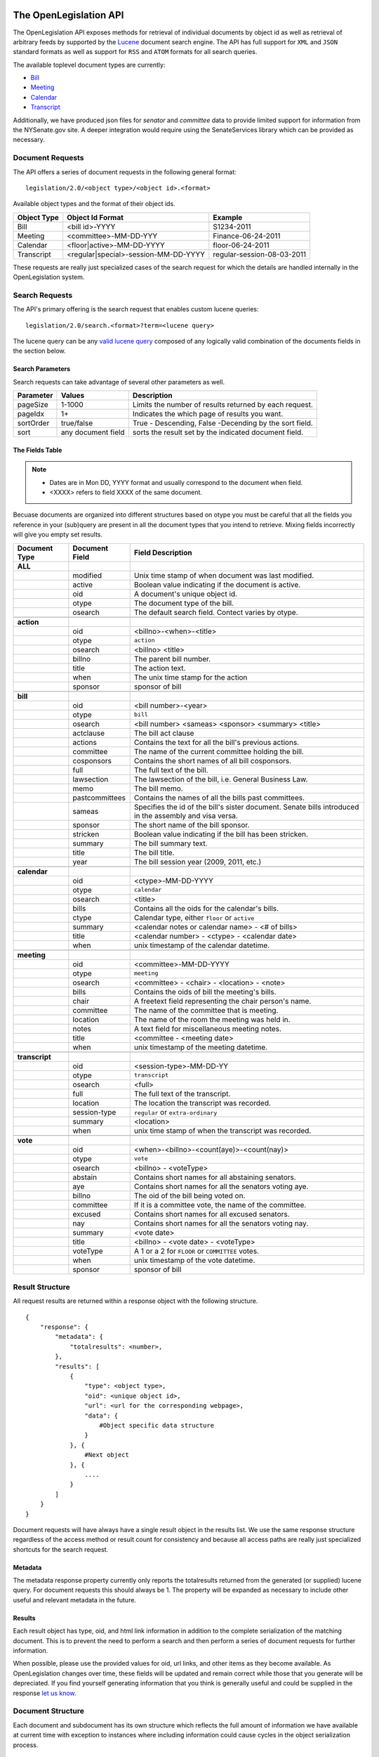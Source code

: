 The OpenLegislation API
============================

The OpenLegislation API exposes methods for retrieval of individual documents
by object id as well as retrieval of arbitrary feeds by supported by the `Lucene`_
document search engine. The API has full support for ``XML`` and ``JSON``
standard formats as well as support for ``RSS`` and ``ATOM`` formats for all
search queries.

The available toplevel document types are currently:

* Bill_
* Meeting_
* Calendar_
* Transcript_

Additionally, we have produced json files for `senator` and `committee` data
to provide limited support for information from the NYSenate.gov site. A
deeper integration would require using the SenateServices library which can
be provided as necessary.


Document Requests
~~~~~~~~~~~~~~~~~~~~

The API offers a series of document requests in the following general format::

    legislation/2.0/<object type>/<object id>.<format>

Available object types and the format of their object ids.

+-------------+--------------------------------------+----------------------------+
| Object Type | Object Id Format                     | Example                    |
+=============+======================================+============================+
| Bill        | <bill id>-YYYY                       | S1234-2011                 |
+-------------+--------------------------------------+----------------------------+
| Meeting     | <committee>-MM-DD-YYY                | Finance-06-24-2011         |
+-------------+--------------------------------------+----------------------------+
| Calendar    | <floor|active>-MM-DD-YYYY            | floor-06-24-2011           |
+-------------+--------------------------------------+----------------------------+
| Transcript  | <regular|special>-session-MM-DD-YYYY | regular-session-08-03-2011 |
+-------------+--------------------------------------+----------------------------+

These requests are really just specialized cases of the search request for which
the details are handled internally in the OpenLegislation system.

Search Requests
~~~~~~~~~~~~~~~~~~~~~~~

The API's primary offering is the search request that enables custom lucene queries::

    legislation/2.0/search.<format>?term=<lucene query>

The lucene query can be any `valid lucene query`_ composed of any logically valid
combination of the documents fields in the section below.

Search Parameters
-----------------------

Search requests can take advantage of several other parameters as well.

+-----------+--------------------+--------------------------------------------------------+
| Parameter | Values             | Description                                            |
+===========+====================+========================================================+
| pageSize  | 1-1000             | Limits the number of results returned by each request. |
+-----------+--------------------+--------------------------------------------------------+
| pageIdx   | 1+                 | Indicates the which page of results you want.          |
+-----------+--------------------+--------------------------------------------------------+
| sortOrder | true/false         | True - Descending, False -Decending by the sort field. |
+-----------+--------------------+--------------------------------------------------------+
| sort      | any document field | sorts the result set by the indicated document field.  |
+-----------+--------------------+--------------------------------------------------------+


The Fields Table
--------------------

.. note::

    - Dates are in Mon DD, YYYY format and usually correspond to the document when field.
    - <XXXX> refers to field XXXX of the same document.

Becuase documents are organized into different structures based on otype you must be careful
that all the fields you reference in your (sub)query are present in all the document types
that you intend to retrieve. Mixing fields incorrectly will give you empty set results.

+-----------------+------------------+--------------------------------------------------------+
| Document Type   | Document Field   | Field Description                                      |
+=================+==================+========================================================+
| **ALL**         |                  |                                                        |
+-----------------+------------------+--------------------------------------------------------+
|                 | modified         | Unix time stamp of when document was last modified.    |
+-----------------+------------------+--------------------------------------------------------+
|                 | active           | Boolean value indicating if the document is active.    |
+-----------------+------------------+--------------------------------------------------------+
|                 | oid              | A document's unique object id.                         |
+-----------------+------------------+--------------------------------------------------------+
|                 | otype            | The document type of the bill.                         |
+-----------------+------------------+--------------------------------------------------------+
|                 | osearch          | The default search field. Contect varies by otype.     |
+-----------------+------------------+--------------------------------------------------------+
|                 |                  |                                                        |
+-----------------+------------------+--------------------------------------------------------+
| **action**      |                  |                                                        |
+-----------------+------------------+--------------------------------------------------------+
|                 | oid              | <billno>-<when>-<title>                                |
+-----------------+------------------+--------------------------------------------------------+
|                 | otype            | ``action``                                             |
+-----------------+------------------+--------------------------------------------------------+
|                 | osearch          | <billno> <title>                                       |
+-----------------+------------------+--------------------------------------------------------+
|                 | billno           | The parent bill number.                                |
+-----------------+------------------+--------------------------------------------------------+
|                 | title            | The action text.                                       |
+-----------------+------------------+--------------------------------------------------------+
|                 | when             | The unix time stamp for the action                     |
+-----------------+------------------+--------------------------------------------------------+
|                 | sponsor          | sponsor of bill                                        |
+-----------------+------------------+--------------------------------------------------------+
|                 |                  |                                                        |
+-----------------+------------------+--------------------------------------------------------+
| **bill**        |                  |                                                        |
+-----------------+------------------+--------------------------------------------------------+
|                 | oid              | <bill number>-<year>                                   |
+-----------------+------------------+--------------------------------------------------------+
|                 | otype            | ``bill``                                               |
+-----------------+------------------+--------------------------------------------------------+
|                 | osearch          | <bill number> <sameas> <sponsor> <summary> <title>     |
+-----------------+------------------+--------------------------------------------------------+
|                 | actclause        | The bill act clause                                    |
+-----------------+------------------+--------------------------------------------------------+
|                 | actions          | Contains the text for all the bill's previous actions. |
+-----------------+------------------+--------------------------------------------------------+
|                 | committee        | The name of the current committee holding the bill.    |
+-----------------+------------------+--------------------------------------------------------+
|                 | cosponsors       | Contains the short names of all bill cosponsors.       |
+-----------------+------------------+--------------------------------------------------------+
|                 | full             | The full text of the bill.                             |
+-----------------+------------------+--------------------------------------------------------+
|                 | lawsection       | The lawsection of the bill, i.e. General Business Law. |
+-----------------+------------------+--------------------------------------------------------+
|                 | memo             | The bill memo.                                         |
+-----------------+------------------+--------------------------------------------------------+
|                 | pastcommittees   | Contains the names of all the bills past committees.   |
+-----------------+------------------+--------------------------------------------------------+
|                 | sameas           | Specifies the id of the bill's sister document. Senate |
|                 |                  | bills introduced in the assembly and visa versa.       |
+-----------------+------------------+--------------------------------------------------------+
|                 | sponsor          | The short name of the bill sponsor.                    |
+-----------------+------------------+--------------------------------------------------------+
|                 | stricken         | Boolean value indicating if the bill has been stricken.|
+-----------------+------------------+--------------------------------------------------------+
|                 | summary          | The bill summary text.                                 |
+-----------------+------------------+--------------------------------------------------------+
|                 | title            | The bill title.                                        |
+-----------------+------------------+--------------------------------------------------------+
|                 | year             | The bill session year (2009, 2011, etc.)               |
+-----------------+------------------+--------------------------------------------------------+
|                 |                  |                                                        |
+-----------------+------------------+--------------------------------------------------------+
| **calendar**    |                  |                                                        |
+-----------------+------------------+--------------------------------------------------------+
|                 | oid              | <ctype>-MM-DD-YYYY                                     |
+-----------------+------------------+--------------------------------------------------------+
|                 | otype            | ``calendar``                                           |
+-----------------+------------------+--------------------------------------------------------+
|                 | osearch          | <title>                                                |
+-----------------+------------------+--------------------------------------------------------+
|                 | bills            | Contains all the oids for the calendar's bills.        |
+-----------------+------------------+--------------------------------------------------------+
|                 | ctype            | Calendar type, either ``floor`` or ``active``          |
+-----------------+------------------+--------------------------------------------------------+
|                 | summary          | <calendar notes or calendar name> - <# of bills>       |
+-----------------+------------------+--------------------------------------------------------+
|                 | title            | <calendar number> - <ctype> - <calendar date>          |
+-----------------+------------------+--------------------------------------------------------+
|                 | when             | unix timestamp of the calendar datetime.               |
+-----------------+------------------+--------------------------------------------------------+
|                 |                  |                                                        |
+-----------------+------------------+--------------------------------------------------------+
| **meeting**     |                  |                                                        |
+-----------------+------------------+--------------------------------------------------------+
|                 | oid              | <committee>-MM-DD-YYYY                                 |
+-----------------+------------------+--------------------------------------------------------+
|                 | otype            | ``meeting``                                            |
+-----------------+------------------+--------------------------------------------------------+
|                 | osearch          | <committee> - <chair> - <location> - <note>            |
+-----------------+------------------+--------------------------------------------------------+
|                 | bills            | Contains the oids of bill the meeting's bills.         |
+-----------------+------------------+--------------------------------------------------------+
|                 | chair            | A freetext field representing the chair person's name. |
+-----------------+------------------+--------------------------------------------------------+
|                 | committee        | The name of the committee that is meeting.             |
+-----------------+------------------+--------------------------------------------------------+
|                 | location         | The name of the room the meeting was held in.          |
+-----------------+------------------+--------------------------------------------------------+
|                 | notes            | A text field for miscellaneous meeting notes.          |
+-----------------+------------------+--------------------------------------------------------+
|                 | title            | <committee - <meeting date>                            |
+-----------------+------------------+--------------------------------------------------------+
|                 | when             | unix timestamp of the meeting datetime.                |
+-----------------+------------------+--------------------------------------------------------+
|                 |                  |                                                        |
+-----------------+------------------+--------------------------------------------------------+
| **transcript**  |                  |                                                        |
+-----------------+------------------+--------------------------------------------------------+
|                 | oid              | <session-type>-MM-DD-YY                                |
+-----------------+------------------+--------------------------------------------------------+
|                 | otype            | ``transcript``                                         |
+-----------------+------------------+--------------------------------------------------------+
|                 | osearch          | <full>                                                 |
+-----------------+------------------+--------------------------------------------------------+
|                 | full             | The full text of the transcript.                       |
+-----------------+------------------+--------------------------------------------------------+
|                 | location         | The location the transcript was recorded.              |
+-----------------+------------------+--------------------------------------------------------+
|                 | session-type     | ``regular`` or ``extra-ordinary``                      |
+-----------------+------------------+--------------------------------------------------------+
|                 | summary          | <location>                                             |
+-----------------+------------------+--------------------------------------------------------+
|                 | when             | unix time stamp of when the transcript was recorded.   |
+-----------------+------------------+--------------------------------------------------------+
|                 |                  |                                                        |
+-----------------+------------------+--------------------------------------------------------+
| **vote**        |                  |                                                        |
+-----------------+------------------+--------------------------------------------------------+
|                 | oid              | <when>-<billno>-<count(aye)>-<count(nay)>              |
+-----------------+------------------+--------------------------------------------------------+
|                 | otype            | ``vote``                                               |
+-----------------+------------------+--------------------------------------------------------+
|                 | osearch          | <billno> - <voteType>                                  |
+-----------------+------------------+--------------------------------------------------------+
|                 | abstain          | Contains short names for all abstaining senators.      |
+-----------------+------------------+--------------------------------------------------------+
|                 | aye              | Contains short names for all the senators voting aye.  |
+-----------------+------------------+--------------------------------------------------------+
|                 | billno           | The oid of the bill being voted on.                    |
+-----------------+------------------+--------------------------------------------------------+
|                 | committee        | If it is a committee vote, the name of the committee.  |
+-----------------+------------------+--------------------------------------------------------+
|                 | excused          | Contains short names for all excused senators.         |
+-----------------+------------------+--------------------------------------------------------+
|                 | nay              | Contains short names for all the senators voting nay.  |
+-----------------+------------------+--------------------------------------------------------+
|                 | summary          | <vote date>                                            |
+-----------------+------------------+--------------------------------------------------------+
|                 | title            | <billno> - <vote date> - <voteType>                    |
+-----------------+------------------+--------------------------------------------------------+
|                 | voteType         | A 1 or a 2 for ``FLOOR`` or ``COMMITTEE`` votes.       |
+-----------------+------------------+--------------------------------------------------------+
|                 | when             | unix timestamp of the vote datetime.                   |
+-----------------+------------------+--------------------------------------------------------+
|                 | sponsor          | sponsor of bill                                        |
+-----------------+------------------+--------------------------------------------------------+




Result Structure
~~~~~~~~~~~~~~~~~~~~

All request results are returned within a response object with the following
structure.

::

    {
        "response": {
            "metadata": {
                "totalresults": <number>,
            },
            "results": [
                {
                    "type": <object type>,
                    "oid": <unique object id>,
                    "url": <url for the corresponding webpage>,
                    "data": {
                        #Object specific data structure
                    }
                }, {
                    #Next object
                }, {
                    ....
                }
            ]
        }
    }

Document requests will have always have a single result object in
the results list. We use the same response structure regardless of the access
method or result count for consistency and because all access paths are really
just specialized shortcuts for the search request.

Metadata
------------------


The metadata response property currently only reports the totalresults returned
from the generated (or supplied) lucene query. For document requests this should
always be 1. The property will be expanded as necessary to include other useful
and relevant metadata in the future.


Results
-----------------

Each result object has type, oid, and html link information in addition to the
complete serialization of the matching document. This is to prevent the need to
perform a search and then perform a series of document requests for further
information.

When possible, please use the provided values for oid, url links, and other
items as they become available. As OpenLegislation changes over time, these
fields will be updated and remain correct while those that you generate will
be depreciated. If you find yourself generating information that you think is
generally useful and could be supplied in the response `let us know`_.


Document Structure
~~~~~~~~~~~~~~~~~~~~~~~~

Each document and subdocument has its own structure which reflects the full
amount of information we have available at current time with exception to
instances where including information could cause cycles in the object
serialization process.

Bill
---------

::

    {
        "year":"2011",
        "senateBillNo":"S607-2011",
        "title":"Relates to the definition of alternate energy production facilities",
        "lawSection":"Public Service Law",
        "sameAs":"A3536",
        "previousVersions":["S8310-2009"],
        "sponsor":{"fullname":"MAZIARZ"},
        "coSponsors":null,
        "multiSponsors":null,
        "summary":"Adds lithium ion energy batteries to the definition of alternate energy production facilities.",
        "currentCommittee":null,
        "actions":[
		    {
		        "date":"1294185600000",
		        "text":"REFERRED TO ENERGY AND TELECOMMUNICATIONS"
		    }
        ],
        "fulltext": "A really long string",
        "memo": "A much shorter string",
        "law":"Amd S2, Pub Serv L ",
        "votes":[
		    {
		        "voteType":"2",
		        "voteDate":"1295947800000",
		        "ayes":["Maziarz","Alesi","Fuschillo","Ritchie","O'Mara","Ranzenhofer","Robach","Parker","Gianaris","Kennedy"],
		        "nays":null,
		        "abstains":null,
		        "excused":null,
		        "ayeswr":["Adams","Kruger"],
		        "description":"Energy and Telecommunications"
		    }
        ]
    }

Action
**********

::

	{
		"date":"1316736000000",
		"text":"enacting clause stricken",
		"bill":
			{
				"year":"2011",
				"senateBillNo":"A8591-2011",
				"title":"Criminalizes unlawful conduct of a farm products dealer in certain circumstances",
				"sameAs":null,
				"sponsor":
					{
						"fullname":"Rabbitt"
					},
				"summary":"Criminalizes unlawful conduct of a farm products dealer in certain circumstances."}
			}
	} 

Vote
*******

::

	{
		"voteType":"1",
		"voteDate":"1308268800000",
		"ayes":["Adams","Addabbo","Alesi","Avella","Ball","Bonacic","Breslin","Carlucci","DeFrancisco","Diaz","Dilan","Duane","Espaillat","Farley","Flanagan","Fuschillo","Gallivan","Gianaris","Golden","Griffo","Grisanti","Hannon","Hassell-Thompson","Huntley","Johnson","Kennedy","Klein","Krueger","Kruger","Lanza","Larkin","LaValle","Libous","Little","Marcellino","Martins","Maziarz","McDonald","Montgomery","Nozzolio","O'Mara","Oppenheimer","Parker","Peralta","Perkins","Ranzenhofer","Ritchie","Rivera","Robach","Saland","Sampson","Savino","Serrano","Seward","Skelos","Smith","Squadron","Stavisky","Stewart-Cousins","Valesky","Young","Zeldin"],
		"nays":[],
		"abstains":[],
		"excused":[],
		"bill":
			{
				"year":"2011",
				"senateBillNo":"S2628A-2011",
				"title":"Relates to the practice of public accountancy by accountants who are not licensed in New York state; repealer",
				"sameAs":"A4881B",
				"sponsor":
					{
						"fullname":"LAVALLE"
					},
					"summary":"Relates to the practice of public accountancy by accountants who are not licensed in New York state; allows accountants licensed in other states to have practice privileges in New York."
			},
		"ayeswr":null,
		"description":null
	}

Meeting
----------

::

    {
        "meetingDateTime":"1308873600000",
        "meetday":"Wednesday",
        "location":null,
        "committeeName":"Rules",
        "committeeChair":"Dean G. Skelos",
        "bills":[
            {
                "year":"2011",
                "senateBillNo":"S553-2011",
                "title":"Authorizes the forest ranger force to establish a training program for volunteer search and rescue personnel to assist the forest rangers",
                "sameAs":"A5016",
                "sponsor":{"fullname":"LITTLE"},
                "summary":"Authorizes the forest ranger force to establish a training program for volunteer search and rescue personnel to assist the forest rangers in wild, remote and forested areas of the state."
            }
         ],
         "notes":"*ALL BILLS REPORTED DIRECT TO 3RD READING*\n\nMEETING TO BE CALLED OFF THE FLOOR",
         "addendums":[
            {
                "addendumId":"Q",
                "weekOf":"2011-06-20",
                "publicationDateTime":"1308939965000",
                "agenda":{
                    "number":"20",
                    "sessionYear":"2011",
                    "year":"2011"
                }
            }
        ]
    }


Calendar
-----------


Active calendars use sequences.

::

    {
        "year":"2011",
        "type":"active",
        "sessionYear":"2011",
        "no":"60",
        "supplementals":[
            {
                "calendarDate":null,
                "releaseDateTime":null,
                "sections":null,
                "sequence":{
                    "no":"",
                    "actCalDate":"1308873600000",
                    "releaseDateTime":"1308937283000",
                    "calendarEntries":[
                        {
                            "no":"545",
                            "bill":{
                                "year":"2011",
                                "senateBillNo":"S3907A-2011",
                                "title":"Includes the Advanced Energy Research and Technology Center (AERTC) at the State University of New York at Stony Brook in the center for excellence program",
                                "sameAs":"A4476A",
                                "sponsor":{"fullname":"LAVALLE"},
                                "summary":"Includes the Advanced Energy Research and Technology Center (AERTC) at the State University of New York at Stony Brook in the center for excellence program."
                            },
                            "billHigh":null,
                            "subBill":null,
                            "motionDate":null
                        }
                    ]
                }
            }
        ],
        "id":"cal-active-00060-2011-2011"
    }

Floor calendars use sections.

::

    {
        "year":"2011",
        "type":"floor",
        "sessionYear":"2011",
        "no":"60",
        "supplementals":[
            {
                "calendarDate":"1308873600000",
                "releaseDateTime":"1308871140000",
                "sections":[
                    {
                        "name":"BILLS ON THIRD READING",
                        "type":"C",
                        "cd":"0400",
                        "calendarEntries":[
                            {
                                "no":"48",
                                "bill":{
                                    "year":"2011",
                                    "senateBillNo":"S922-2011",
                                    "title":"Exempts operators of law enforcement vessels from laws which regulate vessels on the navigable waters of the state while responding to emergencies",
                                    "sameAs":null,
                                    "sponsor":{"fullname":"MARCELLINO"},
                                    "summary":"Exempts operators of law enforcement vessels from laws which regulate vessels on the navigable waters of the state while such operators are in the course of responding to emergencies."
                                },
                                "billHigh":null/true/false,
                                "subBill":null,
                                "motionDate":null
                            },
                        ]
                    }
                ],
                "sequence":null,
            }
        ]
    }


Transcript
------------

::

    {
        "timeStamp":"1312369200000",
        "location":"ALBANY, NEW YORK",
        "type":"REGULAR SESSION",
        "transcriptText": "Really Really long String Here"
    }


Examples
=============

Coming Soon!

.. _senator: http://open.nysenate.gov/legislation/senators.json
.. _committee: http://open.nysenate.gov/legislation/committees.json
.. _Lucene: http://lucene.apache.org
.. _valid lucene query: http://lucene.apache.org/java/3_3_0/queryparsersyntax.html
.. _let us know: williams@nysenate.gov
